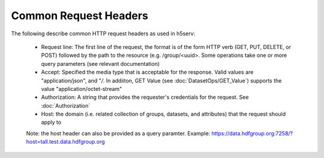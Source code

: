 ***********************
Common Request Headers
***********************

The following describe common HTTP request headers as used in h5serv:

 * Request line: The first line of the request, the format is of the form HTTP verb (GET, PUT, DELETE, or POST) followed by the path to the resource (e.g. /group/<uuid>.  Some operations take one or more query parameters (see relevant documentation) 
 * Accept: Specified the media type that is acceptable for the response.  Valid values are "application/json", and "*/*.  In addiiton, GET Value (see :doc:`DatasetOps/GET_Value`) supports the value "application/octet-stream"
 * Authorization: A string that provides the requester's credentials for the request. See  :doc:`Authorization`
 * Host: the domain (i.e. related collection of groups, datasets, and attributes) that the request should apply to
 
 Note: the host header can also be provided as a query paramter.  Example: https://data.hdfgroup.org:7258/?host=tall.test.data.hdfgroup.org 
